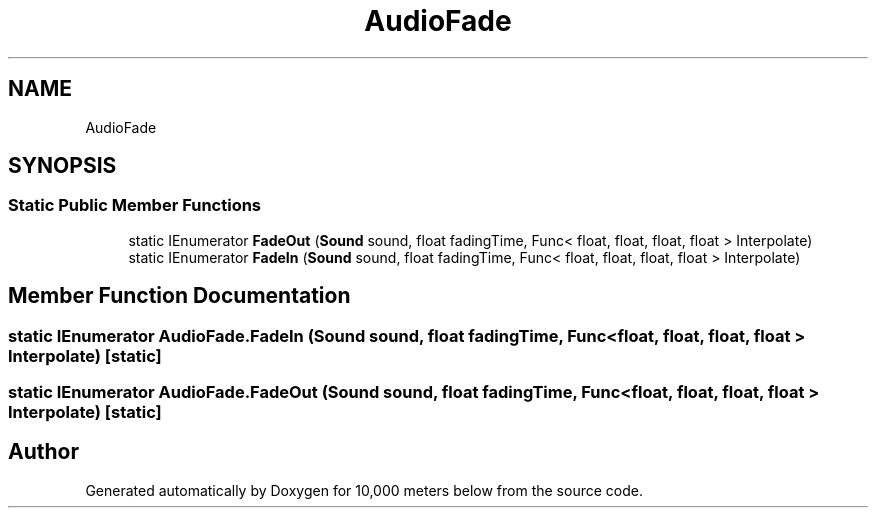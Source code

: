 .TH "AudioFade" 3 "Sun Dec 12 2021" "10,000 meters below" \" -*- nroff -*-
.ad l
.nh
.SH NAME
AudioFade
.SH SYNOPSIS
.br
.PP
.SS "Static Public Member Functions"

.in +1c
.ti -1c
.RI "static IEnumerator \fBFadeOut\fP (\fBSound\fP sound, float fadingTime, Func< float, float, float, float > Interpolate)"
.br
.ti -1c
.RI "static IEnumerator \fBFadeIn\fP (\fBSound\fP sound, float fadingTime, Func< float, float, float, float > Interpolate)"
.br
.in -1c
.SH "Member Function Documentation"
.PP 
.SS "static IEnumerator AudioFade\&.FadeIn (\fBSound\fP sound, float fadingTime, Func< float, float, float, float > Interpolate)\fC [static]\fP"

.SS "static IEnumerator AudioFade\&.FadeOut (\fBSound\fP sound, float fadingTime, Func< float, float, float, float > Interpolate)\fC [static]\fP"


.SH "Author"
.PP 
Generated automatically by Doxygen for 10,000 meters below from the source code\&.

